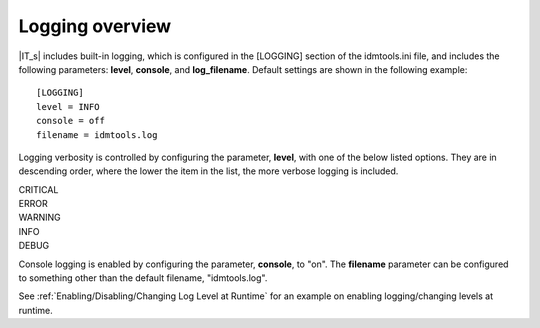 Logging overview
================

|IT_s| includes built-in logging, which is configured in the [LOGGING] section of the idmtools.ini file, and includes the following parameters: **level**, **console**, and **log_filename**. Default settings are shown in the following example::

    [LOGGING]
    level = INFO
    console = off
    filename = idmtools.log

Logging verbosity is controlled by configuring the parameter, **level**, with one of the below listed options. They are in descending order, where the lower the item in the list, the more verbose logging is included.

| CRITICAL
| ERROR
| WARNING
| INFO
| DEBUG

Console logging is enabled by configuring the parameter, **console**, to "on". The **filename** parameter can be configured to something other than the default filename, "idmtools.log".

See :ref:`Enabling/Disabling/Changing Log Level at Runtime` for an example on enabling logging/changing levels at runtime.